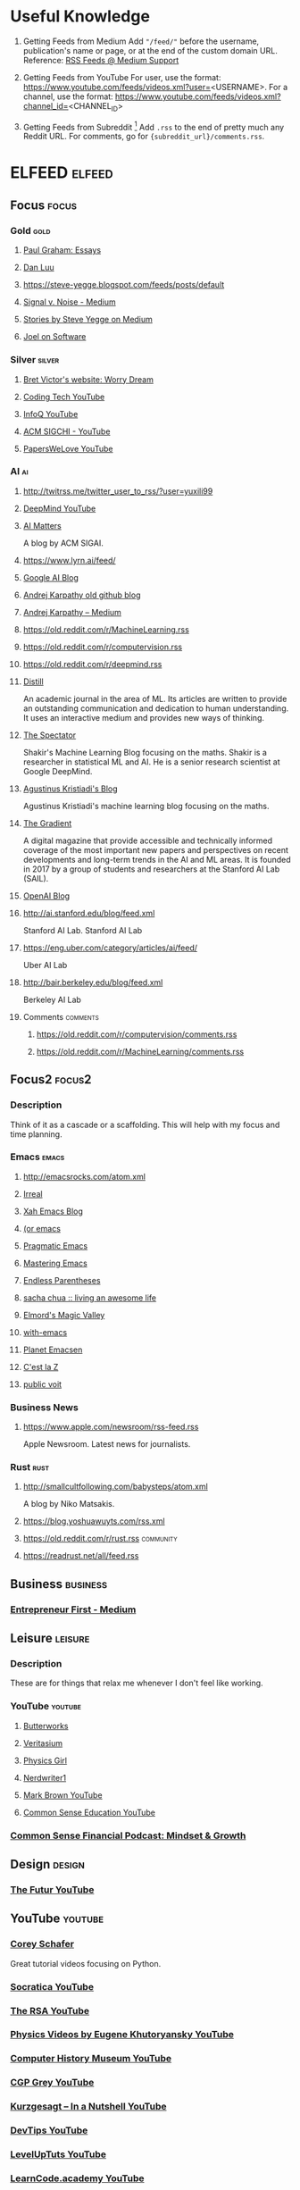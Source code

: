 * Useful Knowledge

1. Getting Feeds from Medium
   Add ="/feed/"= before the username, publication's name or page, or at the end of the custom domain URL.
   Reference: [[https://help.medium.com/hc/en-us/articles/214874118-RSS-feeds][RSS Feeds @ Medium Support]]

2. Getting Feeds from YouTube
   For user, use the format: https://www.youtube.com/feeds/videos.xml?user=<USERNAME>.
   For a channel, use the format: https://www.youtube.com/feeds/videos.xml?channel_id=<CHANNEL_ID>
   
3. Getting Feeds from Subreddit [fn:1]
   Add =.rss= to the end of pretty much any Reddit URL.
   For comments, go for ={subreddit_url}/comments.rss=.

* ELFEED                                                             :elfeed:

** Focus                                                             :focus:

*** Gold                                                             :gold:
**** [[http://www.aaronsw.com/2002/feeds/pgessays.rss][Paul Graham: Essays]]
**** [[https://danluu.com/atom.xml][Dan Luu]]
**** [[https://steve-yegge.blogspot.com/feeds/posts/default]]
**** [[https://m.signalvnoise.com/feed/][Signal v. Noise - Medium]]
**** [[https://medium.com/feed/@steve.yegge][Stories by Steve Yegge on Medium]]
**** [[https://www.joelonsoftware.com/feed/][Joel on Software]]

*** Silver                                                         :silver:
**** [[http://worrydream.com/feed.xml][Bret Victor's website: Worry Dream]]
**** [[https://www.youtube.com/feeds/videos.xml?channel_id=UCtxCXg-UvSnTKPOzLH4wJaQ][Coding Tech YouTube]]
**** [[https://www.youtube.com/feeds/videos.xml?user=MarakanaTechTV][InfoQ YouTube]]
**** [[https://www.youtube.com/feeds/videos.xml?user=acmsigchi][ACM SIGCHI - YouTube]]
**** [[https://www.youtube.com/feeds/videos.xml?user=PapersWeLove][PapersWeLove YouTube]]

*** AI                                                                 :ai:
**** http://twitrss.me/twitter_user_to_rss/?user=yuxili99
**** [[https://www.youtube.com/feeds/videos.xml?channel_id=UCP7jMXSY2xbc3KCAE0MHQ-A][DeepMind YouTube]]
**** [[http://sigai.acm.org/aimatters/blog/feed/][AI Matters]]
A blog by ACM SIGAI.
**** https://www.lyrn.ai/feed/
**** [[http://feeds.feedburner.com/blogspot/gJZg][Google AI Blog]]
**** [[http://karpathy.github.io/feed.xml][Andrej Karpathy old github blog]]
**** [[https://medium.com/feed/@karpathy][Andrej Karpathy – Medium]]
**** https://old.reddit.com/r/MachineLearning.rss
**** https://old.reddit.com/r/computervision.rss
**** https://old.reddit.com/r/deepmind.rss
**** [[https://distill.pub/rss.xml][Distill]]
An academic journal in the area of ML. Its articles are written to provide an outstanding communication and dedication to human understanding. It uses an interactive medium and provides new ways of thinking.
**** [[http://blog.shakirm.com/feed/][The Spectator]]
Shakir's Machine Learning Blog focusing on the maths. Shakir is a researcher in statistical ML and AI. He is a senior research scientist at Google DeepMind.
**** [[https://wiseodd.github.io/feed.xml][Agustinus Kristiadi's Blog]] 
Agustinus Kristiadi's machine learning blog focusing on the maths.
**** [[https://thegradient.pub/rss][The Gradient]]
A digital magazine that provide accessible and technically informed coverage of the most important new papers and perspectives on recent developments and long-term trends in the AI and ML areas. It is founded in 2017 by a group of students and researchers at the Stanford AI Lab (SAIL).
**** [[https://blog.openai.com/rss/][OpenAI Blog]]
**** http://ai.stanford.edu/blog/feed.xml
Stanford AI Lab.
Stanford AI Lab
**** https://eng.uber.com/category/articles/ai/feed/
Uber AI Lab
**** http://bair.berkeley.edu/blog/feed.xml
Berkeley AI Lab
**** Comments                                                   :comments:
***** https://old.reddit.com/r/computervision/comments.rss
***** https://old.reddit.com/r/MachineLearning/comments.rss

** Focus2                                                           :focus2:

*** Description
Think of it as a cascade or a scaffolding. This will help with my focus and time planning.

*** Emacs                                                           :emacs:
**** [[http://emacsrocks.com/atom.xml]]
**** [[http://irreal.org/blog/?feed=rss2][Irreal]]
**** [[http://feeds.feedburner.com/XahsEmacsBlog][Xah Emacs Blog]]
**** [[http://oremacs.com/atom.xml][(or emacs]]
**** [[http://pragmaticemacs.com/feed/][Pragmatic Emacs]]
**** [[http://www.masteringemacs.org/feed/][Mastering Emacs]]
**** [[http://endlessparentheses.com/atom.xml][Endless Parentheses]]
**** [[http://feeds.feedburner.com/sachac][sacha chua :: living an awesome life]]
**** [[https://elmord.org/blog/?rss=entries][Elmord's Magic Valley]]
**** [[https://www.with-emacs.com/rss.xml][with-emacs]]
**** [[http://planet.emacslife.com/atom.xml][Planet Emacsen]]
**** [[http://feeds.feedburner.com/CestLaZ][C'est la Z]]
**** [[https://karl-voit.at/feeds/lazyblorg-all.atom_1.0.links-only.xml][public voit]]

*** Business News
**** https://www.apple.com/newsroom/rss-feed.rss
Apple Newsroom. Latest news for journalists.

*** Rust                                                             :rust:
**** http://smallcultfollowing.com/babysteps/atom.xml
A blog by Niko Matsakis.

**** https://blog.yoshuawuyts.com/rss.xml
**** https://old.reddit.com/r/rust.rss                         :community:
**** https://readrust.net/all/feed.rss
** Business                                                       :business:
*** [[https://medium.com/feed/entrepreneur-first][Entrepreneur First - Medium]]

** Leisure                                                         :leisure:

*** Description

These are for things that relax me whenever I don't feel like working.

*** YouTube                                                       :youtube:
**** [[https://www.youtube.com/feeds/videos.xml?channel_id=UC3NXHH_IYnREEeIHc1Ron0Q][Butterworks]]
**** [[https://www.youtube.com/feeds/videos.xml?user=1veritasium][Veritasium]]
**** [[https://www.youtube.com/feeds/videos.xml?user=physicswoman][Physics Girl]]
**** [[https://www.youtube.com/feeds/videos.xml?user=Nerdwriter1][Nerdwriter1]]
**** [[https://www.youtube.com/feeds/videos.xml?user=McBacon1337][Mark Brown YouTube]]
**** [[https://www.youtube.com/feeds/videos.xml?user=CommonSenseEducators][Common Sense Education YouTube]]

*** [[http://feeds.soundcloud.com/users/soundcloud:users:253456214/sounds.rss][Common Sense Financial Podcast: Mindset & Growth]]

** Design                                                           :design:
*** [[https://www.youtube.com/feeds/videos.xml?channel_id=UC-b3c7kxa5vU-bnmaROgvog][The Futur YouTube]]

** YouTube                                                                      :youtube:
*** [[https://www.youtube.com/feeds/videos.xml?user=schafer5][Corey Schafer]]
Great tutorial videos focusing on Python.
*** [[https://www.youtube.com/feeds/videos.xml?user=SocraticaStudios][Socratica YouTube]]
*** [[https://www.youtube.com/feeds/videos.xml?channel_id=UCvhsiQGy_zcNCiSbeXEjhLg][The RSA YouTube]]
*** [[https://www.youtube.com/feeds/videos.xml?user=EugeneKhutoryansky][Physics Videos by Eugene Khutoryansky YouTube]]
*** [[https://www.youtube.com/feeds/videos.xml?user=ComputerHistory][Computer History Museum YouTube]]
*** [[https://www.youtube.com/feeds/videos.xml?user=CGPGrey][CGP Grey YouTube]]
*** [[https://www.youtube.com/feeds/videos.xml?user=Kurzgesagt][Kurzgesagt – In a Nutshell YouTube]]
*** [[https://www.youtube.com/feeds/videos.xml?user=DevTipsForDesigners][DevTips YouTube]]
*** [[https://www.youtube.com/feeds/videos.xml?user=LevelUpTuts][LevelUpTuts YouTube]]
*** [[https://www.youtube.com/feeds/videos.xml?user=learncodeacademy][LearnCode.academy YouTube]]
*** [[https://www.youtube.com/feeds/videos.xml?user=derekbanas][Derek Banas YouTube]]
*** [[https://www.youtube.com/feeds/videos.xml?user=TechGuyWeb][Traversy Media YouTube]]
*** [[https://www.youtube.com/feeds/videos.xml?user=jsconfeu][JSConf YouTube]]
*** [[https://www.youtube.com/feeds/videos.xml?channel_id=UCbfYPyITQ-7l4upoX8nvctg][Two Minute Papers Youtube]]
*** [[https://www.youtube.com/feeds/videos.xml?channel_id=UCf-COwmdNelXvbj-KaMCuLw][Carnegie Mellon University Youtube]]
*** [[https://www.youtube.com/feeds/videos.xml?user=bigthink][Big Think Youtube]]
*** [[https://www.youtube.com/feeds/videos.xml?user=ThoughtbotVideo][thoughtbot Youtube]]
*** [[https://www.youtube.com/feeds/videos.xml?channel_id=UCtXKDgv1AVoG88PLl8nGXmw][GoogleTechTalks YouTube]]
*** [[https://www.youtube.com/feeds/videos.xml?user=AtGoogleTalks][Talks at Google YouTube]]
*** [[https://www.youtube.com/feeds/videos.xml?user=schooloflifechannel][The School of Life YouTube]]
*** [[https://www.youtube.com/feeds/videos.xml?channel_id=UCs8SA3E0FAGsI6fdHZe88oQ][Renegade Inc. YouTube]]
*** [[https://www.youtube.com/feeds/videos.xml?channel_id=UCcefcZRL2oaA_uBNeo5UOWg][Y Combinator]]
*** [[https://www.youtube.com/feeds/videos.xml?user=thesceneYT][The Scene YouTube]]
*** [[https://www.youtube.com/feeds/videos.xml?channel_id=UCs4aHmggTfFrpkPcWSaBN9g][PBS Infinite Series YouTube]]
*** [[https://www.youtube.com/feeds/videos.xml?channel_id=UCYO_jab_esuFRV4b17AJtAw][3Blue1Brown YouTube]]
*** [[https://www.youtube.com/feeds/videos.xml?channel_id=UCtr0LRbvZSt48qA4Wmy1pdw][IAFOR Media YouTube]]
*** [[https://www.youtube.com/feeds/videos.xml?user=yohohoasakura][Tihomir RAdeff YouTube]]
*** [[https://www.youtube.com/feeds/videos.xml?channel_id=UC3BGlwmI-Vk6PWyMt15dKGw][O'Reilly YouTube]]
*** [[https://www.youtube.com/feeds/videos.xml?channel_id=UClKO7be7O9cUGL94PHnAeOA][Google Design YouTube]]
*** [[https://www.youtube.com/feeds/videos.xml?user=GoogleDevelopers][Google Developers YouTube]]
*** [[https://www.youtube.com/feeds/videos.xml?user=androiddevelopers][Android Developers YouTube]]
*** [[https://www.youtube.com/feeds/videos.xml?user=Confreaks][Confreaks YouTube]]
*** [[https://www.youtube.com/feeds/videos.xml?user=GotoConferences][GOTO Conferences YouTube]]
*** [[https://www.youtube.com/feeds/videos.xml?channel_id=UC9OeZkIwhzfv-_Cb7fCikLQ][DeepLearning.TV YouTube]]
*** [[https://www.youtube.com/feeds/videos.xml?user=AmazonWebServices][Amazon Web Services YouTube]]
** Brain Picking                                                     :brain:
*** https://designluck.com/feed/
*** [[https://www.fs.blog/feed/][Farnam Street]]
Mastering the best of what others have figured out.
*** [[http://feeds.feedburner.com/brainpickings/rss][Brain Pickin]]
** [[https://opensource.com/feed][Opensource.com]]
** [[http://joshldavis.com/atom.xml][Josh Davis' Personal Site]]
** [[https://robertheaton.com/feed.xml][Robert Heaton]]
** [[http://www.jnd.org/index.xml][Jnd.org]]
** [[https://joy.pm/index.xml][The joy of programming]]
** [[http://www.ijdesign.org/index.php/IJDesign/feed/rss2][International Journal of Design]]
** [[http://www.informationdesign.org/feed/][InfoDesign]]

Information design helps people & organisations to achieve understanding through the creation of relevant, clear and memorable information.

** [[https://medium.com/feed/@tristanharris][Stories by Tristan Harris on Medium]]
** [[https://medium.com/feed/@getsiempo][Siempo – Medium]]
** [[http://eng.uber.com/feed/][Uber Engineering Blog]]
** [[http://feeds.99percentinvisible.org/99percentinvisible][99% Invisible]]
** [[http://feeds.codenewbie.org/cnpodcast.xml][CodeNewbie]]
** [[https://rss.simplecast.com/podcasts/1262/rss][What It Takes]]
** [[http://www.htmlgoodies.com/rss.xml][HTMLGoodies.com: Your source for HTML, CSS, JavaScript and Web Devel...]]
** [[http://www.vertabelo.com/_rss/blog.xml][Vertabelo Blog | Data Modeling & Web Development]]
** https://wanqu.co/feed
** [[http://feeds.feedburner.com/distancepodcast][The Distance]]
** [[http://www.righto.com/feeds/posts/default][Ken Shirriff's blog]]
** [[https://alistapart.com/main/feed][A List Apart: The Full Feed]]
** [[http://cacm.acm.org/blogs/blog-cacm.rss][Communications of the ACM: blog@CACM]]
** [[https://queue.acm.org/rss/feeds/queuecontent.xml][ACM Queue - All Queue Content]]
** [[https://stories.buffer.com/feed][Buffer Stories - Medium]]
** [[http://blog.cleancoder.com/atom.xml][The Clean Code Blog]]
** [[http://feeds.feedburner.com/AlessioBresciani][Alessio Bresciani]]
** [[http://altdevblog.com/feed/][AltDevBlogADay]]
** [[https://www.johndcook.com/blog/feed/][John D. Cook]]
** [[http://blog.acolyer.org/feed/][the morning paper]]
** [[https://medium.com/feed/thoughts-on-media][Thoughts on Media - Medium]]
** [[http://inspiring.online/feed.xml][Inspiring Online]]
** [[https://aeon.co/feed][Aeon]]
** [[https://www.miskatonic.org/feed/all.xml][Miskatonic University Press]]
** [[http://blog.nullspace.io/feed.xml][computer "scientist"]]
** [[https://fgiesen.wordpress.com/feed/][The ryg blog]]
** [[http://feeds.feedburner.com/leaverou][Lea Verou]]
** [[https://feeds.feedburner.com/24ways][24 ways]]
** [[https://medium.com/feed/googleplaydev][Google Play Apps & Games - Medium]]
** [[https://medium.com/feed/time-dorks][Time Dorks - Medium]]
** [[https://blog.codepen.io/feed/][CodePen Blog]]
** [[https://zwischenzugs.com/feed/][zwischenzugs]]
** [[https://www.scottaaronson.com/blog/?feed=rss2][Shtetl-Optimized]]
** [[http://lambda-the-ultimate.org/rss.xml][Lambda the Ultimate - Programming Languages Weblog]]
Programming languages news, articles and discussion.
** [[http://blog.computationalcomplexity.org/rss.xml][Computational Complexity]]
** [[https://arachnoid.com/feed.xml][arachnoid.com]]
** [[https://blog.aaronbieber.com/feed.xml][The Chronicle of a ColdFusion Expatriate]]
** [[http://feeds.feedburner.com/wynn][Wynn Netherland]]
** [[https://medium.com/feed/@bartobri][Stories by Brian Barto on Medium]]
** [[https://www.youtube.com/feeds/videos.xml?user=HistoryInFive][History in Five YouTube]]
** [[https://www.yejianye.com/feed.xml][叶剑烨的个人注释]]
   Has some interesting insights of being a master programmer.
** [[http://smuglispweeny.blogspot.com/feeds/posts/default?alt=rss][smuglispweeny]]
   A Lisper.
** [[https://vermillionazure.com/feed/][Vermillion Azure]]
A schemer.
** Maybe Interesting                                                           :to_observe:
*** [[http://prog21.dadgum.com/atom.xml][Programming in the 21st Century]]
*** [[https://pudding.cool/feed/index.xml][The Pudding]]
A weekly journal of visual essays.
*** [[https://www.hillelwayne.com/post/index.xml][Blog on Hillel Wayne]]
Hillel's blog, who is interested in formal method, software correctness, and empirical software engineering.
*** [[https://maryrosecook.com/blog/feed.xml][Mary Rose Cook]]
*** [[http://feeds.feedburner.com/StudyHacks][Blog – Cal Newport]]
Study Hacks. Decoding Patterns of Success.
*** [[https://www.youtube.com/feeds/videos.xml?channel_id=UCKQimTLVYllt9tSK79o5JEQ][Derick Bailey]]
A YouTube channel about his thoughts on code.
*** [[http://www.codeguru.com/rss.xml][CodeGuru - Microsoft developers related ideas, articles, tips, trick...]]
*** [[http://www.devx.com/outgoing/devxfeed.xml][Devx: Latest Published Articles]]
*** [[http://www.developer.com/developer/dev-25.xml][Developer.com ROOT]]
*** [[http://feeds.serialpodcast.org/serialpodcast][Serial Podcast]]
*** [[http://feeds.feedburner.com/WizardCreekConsulting?format=xml]]
*** [[http://feeds.feedburner.com/RSS-Tutorial?format=xml]]
*** [[https://feeds.pacific-content.com/commandlineheroes][Command Line Heroes]]
*** [[https://martinfowler.com/feed.atom][Martin Fowler]]
*** [[http://cognitivemedium.com/feed.xml]]
*** http://feeds.wbur.org/modernlove/podcast
    Stories of love, loss and redemption.
*** [[http://matt.might.net/articles/feed.rss][Matt Might's blog]]
*** [[https://technomancy.us/atom.xml][Technomancy]]
Pro who makes Firefox and EXWM working together.
*** [[https://www.cutter.com/taxonomy/term/201/rss][Cutter Business Technology Journal]]
Agile ASD (Adaptive Software Development) framework.
*** http://bactra.org/notebooks/index.rss
*** https://www.thoughtworks.com/rss/insights.xml

* Newsletter
1. 码农周刊
2. Increment Magazine
3. Y Combinator
4. ArXiv.org
5. DailyCQuote
6. amtb@amtb.tw
7. Hacker Newsletter
8. Hacker News Digest
9. re:Work
10. Legacy Code Rocks!
11. Time Well Spent
12. Interaction Design.org
13. Bradfield Beeps
14. Discover Dev
18. IDEO Blog
19. Fermat's Library
20. Firefox
21. Kinia from Land-Book
22. Jodi Ettenberg from Links I Loved/Legalnomads
23. MyMagic
24. Uber Malaysia
25. Asian Data Science

** Unsubscribe
1. Stack Overflow: CS, Mathematics, AI, Super User, (Unable to unsubscribe)
2. ReadThisThing
3. Prototypr.io
4. 开发者头条
   Avoid daily newsletter.
5. PurelyFunctional.tv
   Temporarily unsubscribe. Useful but I seldom read.
6. Go Make Things
   Not relevant to me. Web development stuff + Too much marketing. Superficial treatment on topics.
7. Biasiswa.info
8. Scholarships for Development
9. Online Scholarships
10. Lazada
    Marketing emails. Perfer to visit the website on my own.
11. Chegg
    Marketing emails.
12. Startup Digest
13. Quartz Index
14. Quartzy
15. Amazon Web Services
16. Klook
17. Coursera
    Marketing emails. Perfer to visit the website on my own.
18. IEEE Education
19. Sophie from Clear View Intelligence
20. Codecademy
21. FutureLearn
    Marketing emails. Perfer to visit the website on my own.
22. Fiverr
    Not useful marketing emails
23. The Good Men Project
    Low quality articles.
24. Indie Hackers
25. Founder Weekly
26. Be My Eyes
27. Panda
28. Remotive.io
29. Pocket
30. Deep Learning Weekly
31. Devops Weekly
32. Inside AI
33. LAUNCH Ticker
34. Jason Calacanis from Launch.co (This Week In Startups)
35. Charles Chu -- The Polymath Project/The Open Circle
36. Battery Ventures
37. Artificial Intelligence Weekly
38. Trevor Carss
39. Software Lead Weekly
40. Marketing Technology
41. Collaborative Fund
42. Changelog Weekly
43. Cambridge Dictionary Blog
44. Class Central
45. O'Reilly
46. Nautilus
47. Trollish Delver Games
48. Bill Sourour from DevMastery
49. Mark Hurst, Creative Good
50. James Clear
51. TE Connectivity
52. The Wild Week in AI
53. Big Think
54. Objc.io
55. Bill Sourour from DevMastery
56. coding for interviews
57. finimize
58. Google Cloud Platform
59. The Information
60. Level Up Newsletter
61. A Developer's Newsletter
62. Data Science Digest

* On Hold

** https://old.reddit.com/r/guile/
** https://old.reddit.com/r/scheme/
** https://old.reddit.com/r/ProgrammingLanguages/
** https://old.reddit.com/r/plt/
** https://old.reddit.com/r/formalmethods/
** https://old.reddit.com/r/tlaplus/
** https://old.reddit.com/r/compsci/
** https://old.reddit.com/r/Coq/
** https://old.reddit.com/r/linux/

* Archived Feeds
** Discarded

** [[https://www.youtube.com/feeds/videos.xml?user=caltech][Caltech University YouTube]]
** [[https://www.youtube.com/feeds/videos.xml?user=oxford][University of Oxford YouTube]]
** [[https://www.youtube.com/feeds/videos.xml?user=CambridgeUniversity][Cambridge University YouTube]]
** [[https://www.youtube.com/feeds/videos.xml?user=CornellUniversity][Cornell University YouTube]]
** [[https://www.youtube.com/feeds/videos.xml?user=Harvard][Harvard University YouTube]]
** [[https://www.youtube.com/feeds/videos.xml?user=StanfordUniversity][Stanford University YouTube]]
** [[http://planet.emacsen.org/atom.xml][Planet Emacsen]] (broken?)
** [[https://www.jianshu.com/u/7618ab4a30e4][王树义 - 简书]]
Not a well-formed XML. It is simply a URL?
** [[https://solus-project.com/blog/index.xml][Blogs on Solus]]
Not interested in it anymore.
** http://www.webreference.com/rss.xml
Website not working anymore?

** [[http://feeds.feedburner.com/theminimalists/Hztx][The Minimalists]]
** Podcasts                                                                     :podcasts:
*** [[https://feeds.mozilla-podcasts.org/irl][IRL: Online Life Is Real Life]]
*** [[http://ubuntupodcast.org/feed/][Ubuntu Podcast]]
*** [[http://feeds.feedburner.com/TheLinuxLinkTechShowMp3Feed][The Linux Link Tech Show MP3 Feed]]
*** [[https://smlr.us/?feed=podcast][Sunday Morning Linux Review - MP3 Feed]]
*** [[https://latenightlinux.com/feed/mp3][Late Night Linux]]
*** [[http://goinglinux.com/mp3podcast.xml][Going Linux]]
*** [[http://www.linuxvoice.com/podcast_mp3.rss][Linux Voice Podcast]]
*** [[http://feeds.feedburner.com/linuxunvid][LINUX Unplugged Video]]
*** [[http://linuxactionnews.com/rss][Linux Action News]]
*** [[http://cppcast.libsyn.com/rss][CppCast]]
*** [[https://rss.simplecast.com/podcasts/363/rss][Developer Tea]]
*** [[http://entreprogrammers.libsyn.com/rss][Entreprogrammers Podcast]]
*** [[https://changelog.com/founderstalk/feed][Founders Talk]]
*** [[http://feeds.harvardbusiness.org/harvardbusiness/ideacast][HBR IdeaCast]]
*** [[http://learningmachines101.libsyn.com/rss][Learning Machines 101]]
*** [[https://rss.art19.com/masters-of-scale][Masters of Scale with Reid Hoffman]]
*** [[https://www.npr.org/rss/podcast.php?id=510289][Planet Money]]
*** [[https://www.podcastinit.com/feed/mp3/][Podcast.__init__('Python')]]
*** [[https://changelog.com/rfc/feed][Request For Commits]]
*** [[http://feeds.soundcloud.com/users/soundcloud:users:193080377/sounds.rss][Seeking Wisdom]]
*** [[http://ecorner.stanford.edu/StanfordInnovationLab.xml][Stanford Innovation Lab with Tina Seelig]]
*** [[http://www.howstuffworks.com/podcasts/techstuff.rss][TechStuff]]
*** [[https://www.npr.org/rss/podcast.php?id=510298][TED Radio Hour]]
*** [[http://feeds.soundcloud.com/users/soundcloud:users:264034133/sounds.rss][The AI Podcast]]
*** [[https://podcasts.files.bbci.co.uk/p02pc9zz.rss][The BBC Academy Podcast]]
*** [[https://changelog.com/podcast/feed][The Changelog]]
*** [[http://unthinkablefm.libsyn.com/rss][Unthinkable]]
*** [[http://softwareengineeringdaily.com/feed/][Software Engineering Daily]]
*** [[http://feeds.feedburner.com/se-radio][Software Engineering Radio - The Podcast for Professional Software Developers]]
** Science                                                                      :science:
*** [[https://api.quantamagazine.org/feed/][Quanta Magazine]]
** Design                                                           :design:
*** [[https://medium.com/feed/dropbox-design][Dropbox Design - Medium]]
*** [[https://medium.com/feed/stanford-d-school][Stanford d.school - Medium]]
*** [[https://medium.com/feed/microsoft-design][Microsoft Design - Medium]]
** [[http://jianshu.milkythinking.com/feeds/trending/monthly][简书 • 30日热门]]
** [[https://www.nngroup.com/feed/rss/][NN/g latest articles and announcements]]
** [[http://www.ximalaya.com/album/100.xml][良药：碎片时间听知识，读点干货也有趣。]]
** [[https://medium.com/feed/topic/popular][Handpicked stories about Popular on Medium]]

** Collection Purposes?
  There is a curated list if engineering blogs: [[https://github.com/kilimchoi/engineering-blogs][GitHub - kilimchoi/engineering-blogs: A curated list of engineering blogs]].

*** [[https://www.youtube.com/feeds/videos.xml?user=approachinscience][CCTV走近科学官方频道 Youtube]]
*** [[http://www.datasciencecentral.com/profiles/blog/feed?xn_auth=no][Everyone's Blog Posts - Data Science Central]]
*** http://stackoverflow.com/feeds/tag/emacs
*** https://www.youtube.com/feeds/videos.xml?user=zhongguohaogequ
*** https://www.youtube.com/feeds/videos.xml?user=documentarycntv
*** https://www.youtube.com/feeds/videos.xml?user=kejiaotv
*** http://www.filmsforaction.org/Feeds/Data.ashx?rc=10&tid=2
*** [[http://www.reddit.com/r/emacs/.rss][M-x emacs-reddit]]
*** [[http://emacs.stackexchange.com/feeds][Recent Questions - Emacs Stack Exchange]]

*** https://developers.500px.com/feed
*** https://8thlight.com/blog/feed/atom.xml
*** https://99designs.com/tech-blog/feed.xml
*** https://airbrake.io/blog/feed
*** https://www.airpair.com/rss
*** https://advancedweb.hu/atom.xml
*** https://adzerk.com/tech/feed.xml
*** https://medium.com/feed/airbnb-engineering
*** https://airtame.engineering/feed
*** https://blog.algolia.com/feed/
*** http://allegro.tech/feed.xml
*** http://engineering-blog.alphasights.com/rss
*** https://techblog.appnexus.com/feed
*** http://feeds.feedburner.com/arkency.xml
*** http://artsy.github.io/feed
*** https://blog.asana.com/feed/
*** https://developer.atlassian.com/blog/feed.xml
*** https://spin.atomicobject.com/feed/
*** https://auth0.com/blog/rss.xml
*** http://cloudengineering.autodesk.com/blog/atom.xml
*** http://blog.avenuecode.com/rss.xml
*** https://aws.amazon.com/blogs/aws/feed/
*** https://www.azavea.com/feed/
*** https://blog.babbel.com/en/feed/
*** https://backtrace.io/feed/
*** https://techblog.badoo.com/feed.xml
*** http://research.baidu.com/feed/
*** https://bandcamptech.wordpress.com/feed/
*** https://lab.getbase.com/feed/
*** https://blog.developer.bazaarvoice.com/feed/
*** http://benchling.engineering/rss/
*** https://www.benefitfocus.com/rss.xml
*** http://www.bigeng.io/rss/
*** https://binary-studio.com/blog/rss
*** http://word.bitly.com/rss
*** http://engineering.bittorrent.com/feed/
*** http://blablatech.com/atom.xml
*** http://rockthecode.io/feed/
*** http://engineering.blogfoster.com/rss/
*** http://engineering.bloomreach.com/feed/
*** https://blog.booking.com/atom.xml
*** https://www.box.com/blog/feed
*** http://www.boxever.com/feed/
*** http://engineering.brandwatch.com/rss/
*** https://engineering.canva.com/feed.xml
*** https://capgemini.github.io/feed.xml
*** https://www.ctl.io/developers/blog/rss
*** http://engineering.cerner.com/atom.xml
*** https://blog.chaps.io/feed.xml
*** http://engineering.chartbeat.com/feed/
*** https://blog.chef.io/feed/
*** https://engineering.clever.com/rss
*** https://clevertap.com/blog/category/engineering/feed/
*** https://blog.cloudera.com/feed/
*** https://blog.cloudflare.com/rss/
*** https://clusterhq.com/feed.xml
*** https://www.cockroachlabs.com/blog/index.xml
*** http://feeds.feedburner.com/CodeBetter
*** https://www.codelitt.com/blog/rss
*** http://crypt.codemancers.com/feed.xml
*** https://www.codementor.io/tutorial/feed
*** http://www.codenameone.com/feed.xml
*** http://blog.codeship.com/feed/
*** https://collectiveidea.com/blog/feed/
*** https://techblog.commercetools.com/feed
*** https://engineering.condenast.io/rss
*** https://www.confluent.io/feed/
*** https://convox.com/blog/rss.xml
*** http://devblog.coolblue.nl/feed/
*** http://engineering.criteolabs.com/feeds/posts/default
*** https://crowdfire.engineering/feed
*** http://engineering.curalate.com/feed.xml
*** http://engineering.dailymotion.com/rss/
*** https://data-artisans.com/feed
*** https://databricks.com/feed
*** http://eng.datafox.com/feed.xml
*** https://deezer.io/feed
*** https://deferpanic.com/blog/index.xml/
*** https://deis.com/feed.xml
*** http://deliveroo.engineering/feed.xml
*** https://www.digitalocean.com/community/tutorials/feed
*** https://blog.discordapp.com/feed
*** https://blog.docker.com/feed/
*** https://drivy.engineering/feed.xml
*** https://blogs.dropbox.com/tech/feed/
*** http://www.ebaytechblog.com/feed/
*** https://medium.com/feed/unexpected-token
*** http://www.eharmony.com/engineering/feed/
*** https://www.elastic.co/blog/feed
*** https://blog.engineyard.com/feed.xml
*** https://webuild.envato.com/atom.xml
*** https://www.erlang-solutions.com/news.rss
*** https://codeascraft.com/feed/
*** https://www.eventbrite.com/engineering/feed/
*** https://blog.evernote.com/feed/
*** https://evilmartians.com/chronicles.atom
*** https://techblog.expedia.com/feed/
*** https://code.facebook.com/posts/rss
*** https://research.fb.com/feed/
*** http://blog.faraday.io/rss/
*** http://making.fiftythree.com/feed.xml
*** http://tech.findmypast.com/feed.xml
*** http://tech.finn.no/atom.xml
*** https://dev.firmafon.dk/blog/feed.xml
*** http://code.flickr.net/feed/
*** http://engineering.flipboard.com/feed.xml
*** http://tech-blog.flipkart.net/feed/
*** https://engineering.foursquare.com/feed
*** https://engineering.fundingcircle.com/blog/feed.xml
*** https://www.future-processing.pl/technical-blog/rss
*** https://galois.com/feed/
*** http://tech.gc.com/atom.xml
*** http://tech.gilt.com/atom.xml
*** https://githubengineering.com/atom.xml
*** https://github.com/blog.atom
*** https://engineering.gnip.com/feed/
*** https://gocardless.com/blog/atom.xml
*** https://team.goodeggs.com/feed
*** https://security.googleblog.com/feeds/posts/default
*** https://research.googleblog.com/feeds/posts/default
*** https://engineering.gosquared.com/feed
*** http://engineering.grab.com/feed.xml
*** https://grafana.com/blog/blog/index.xml
*** https://tech.grammarly.com/feed.xml
*** http://lambda.grofers.com/rss/
*** http://blog.joingrouper.com/rss
*** https://engineering.groupon.com/feed/
*** https://www.theguardian.com/info/developer-blog/rss
*** http://engineering.gusto.com/rss/
*** http://engineering.hackerearth.com/rss
*** http://haptik.ai/tech/feed/
*** http://engineering.harrys.com/feed.xml
*** https://hashrocket.com/blog.rss
*** https://engineering.haus.com/feed
*** https://heap.engineering/feed/
*** https://blog.heroku.com/engineering/feed
*** http://code.hireart.com/feed.xml
*** https://tech.homeaway.com/feed.xml
*** http://blog.honeybadger.io/feed.xml
*** http://code.hootsuite.com/rss
*** https://www.hostinger.com/blog/feed/
*** http://engineering.hoteltonight.com/feed.xml
*** https://medium.com/feed/engineering-housing
*** http://product.hubspot.com/blog/rss.xml
*** https://developer.ibm.com/dwblog/feed/
*** http://engineering.ifttt.com/feed.xml
*** https://engineering.imvu.com/feed/
*** https://blog.imaginea.com/feed/
*** http://blog.imgur.com/feed/
*** http://inaka.net/feed.dev.xml
*** http://engineering.indeedblog.com/feed/
*** https://tech.instacart.com/feed
*** https://engineering.instagram.com/feed
*** https://software.intel.com/en-us/blogs/feed
*** http://engineering.intenthq.com/feed.xml
*** http://intentmedia.com/feed/
*** https://engineering.intercom.io/feed.xml
*** http://engineering.invisionapp.com/index.xml
*** https://blogs.janestreet.com/feed.xml
*** https://medium.com/feed/jobteaser-dev-team
*** https://jollygoodcode.github.io/atom.xml
*** https://tech.jet.com/feed/
*** http://engineering.khanacademy.org/rss.xml
*** https://kickstarter.engineering/feed
*** https://techblog.king.com/feed/
*** https://kinvolk.io/blog/index.xml
*** https://devblog.kogan.com/blog?format=RSS
*** http://engineering.laterooms.com/rss/
*** https://tech.lendinghome.com/feed
*** https://engineering.linecorp.com/en/blog/rss2
*** https://engineering.linode.com/feed.xml
*** https://developers.livechatinc.com/blog/rss
*** https://liveramp.com/engineering/feed/
*** https://techblog.livingsocial.com/atom.xml
*** http://eng.localytics.com/rss/
*** https://eng.lyft.com/feed
*** http://www.machinalis.com/blog/feeds/rss/
*** http://www.madetech.com/feed
*** http://blog.mallow-tech.com/feed/
*** https://devs.mailchimp.com/blog/feed/
*** https://blog.mailchimp.com/feed/
*** http://blog.mandrill.com/feeds/all.atom.xml
*** http://engineering.medallia.com/blog/feed/
*** https://medium.engineering/feed
*** http://blog.memsql.com/feed/
*** https://blogs.msdn.microsoft.com/pythonengineering/feed/
*** https://mixmax.com/rss/
*** https://code.mixpanel.com/feed/
*** http://engineering.moneybird.com/atom.xml
*** https://engineering.mongodb.com/post?format=RSS
*** http://engineering.monsanto.com/feed.xml
*** https://blog.moove-it.com/rss
*** http://planet.mozilla.org/ateam/atom.xml
*** https://hacks.mozilla.org/feed/
*** http://planet.mozilla.org/releng/atom.xml
*** https://medium.com/feed/myntra-engineering
*** http://sartorialscience.myntrablogs.com/atom.xml
*** https://medium.com/feed/netflix-techblog
*** https://open.nytimes.com/feed
*** https://engblog.nextdoor.com/feed
*** http://nordicapis.com/feed/
*** https://www.novoda.com/blog/rss/
*** http://blog.apps.npr.org/atom.xml
*** https://blog.octo.com/en/feed/
*** https://developer.okta.com/feed.xml
*** https://umbrella.cisco.com/blog/feed/
*** http://tech.opentable.com/feed/
*** http://tech.opentable.co.uk/atom.xml
*** https://code.oursky.com/feed/
*** http://tech.oyster.com/atom.xml
*** http://engineering.opensooq.com/feed/
*** http://engineering.panoramaed.com/feed/
*** http://blog.parse.com/feed/
*** https://www.paypal-engineering.com/feed/
*** https://www.periscopedata.com/blog/rss.xml
*** https://tech.pic-collage.com/feed
*** https://medium.com/feed/@Pinterest_Engineering
*** http://feeds.feedburner.com/PivotalEngineeringJournal
*** http://engblog.polyvore.com/feeds/posts/default
*** https://postmarkapp.com/blog/feed.atom
*** https://medium.com/feed/postmates-blog/tagged/engineering
*** https://engineering.prezi.com/feed
*** https://www.pubnub.com/blog/feed/
*** http://blog.8thcolor.com/feed.xml
*** https://www.raizlabs.com/dev/feed/
*** http://blog.rapidapi.com/feed/
*** http://rea.tech/feed/
*** https://feeds.feedburner.com/realmio
*** http://artplustech.com/feed/
*** http://redino.net/blog/feed/
*** https://developers.redhat.com/blog/feed/
*** http://engineering.remind.com/feed.xml
*** https://medium.com/feed/retailmenot-engineering
*** http://eng.rightscale.com/feed.xml
*** https://engineering.riotgames.com/rss.xml
*** http://blog.risingstack.com/rss/
*** https://www.rosehosting.com/blog/feed/
*** https://developer.salesforce.com/blogs/engineering/feed
*** http://www.schibsted.pl/blog/feed/
*** https://tech.scrunch.com/blog/feeds/rss/
*** http://tech.secretescapes.com/feed/
*** https://segment.com/blog/atom.xml
*** https://engineering.semantics3.com/feed
*** https://semaphoreci.com/community/tutorials.atom
*** http://semaphoreci.com/blog/engineering.xml
*** http://blog.sensible.io/rss
*** https://engineroom.settled.co.uk/feed
*** http://engineering.shapesecurity.com/rss
*** https://www.sharethis.com/feed/
*** http://engineering.shopify.com/blogs/engineering.atom
*** https://tech.showmax.com/feed.xml
*** https://medium.com/feed/shyp-engineering
*** https://blog.siftscience.com/feed/
*** https://www.sitepoint.com/feed/
*** http://engineering.skybettingandgaming.com/feed.xml
*** http://codevoyagers.com/feed/
*** https://slack.engineering/feed
*** https://engineering.linkedin.com/blog.rss
*** https://tech.small-improvements.com/feed/
*** https://up.smartrecruiters.com/feed
*** http://engineering.snapdeal.com/feed/
*** http://blog.socialcast.com/feed/
*** https://devblog.songkick.com/feed
*** https://developers.soundcloud.com/blog.rss
*** http://engineering.speedledger.com/feed/
*** https://labs.spotify.com/feed/
*** https://blog.sqreen.io/feed/
*** https://medium.com/feed/square-corner-blog
*** https://engineering.squarespace.com/blog?format=RSS
*** https://stackoverflow.blog/engineering/feed/
*** http://multithreaded.stitchfix.com/feed.xml
*** https://stormpath.com/feed
*** https://medium.com/feed/strava-engineering
*** https://blog.stridenyc.com/rss.xml
*** https://stripe.com/blog/feed.rss
*** https://engineering.surveymonkey.com/feed/
*** http://blog.takipi.com/feed/
*** https://target.github.io/feed.xml
*** https://engineroom.teamwork.com/rss
*** http://teespring.engineering/index.xml
*** https://feeds.feedburner.com/GiantRobotsSmashingIntoOtherGiantRobots
*** https://www.thoughtworks.com/rss/insights.xml
*** https://www.thumbtack.com/engineering/feed/
*** https://tech.ticketmaster.com/feed/
*** https://www.toptal.com/blog.rss
*** http://engineroom.trackmaven.com/feeds/rss.xml
*** http://tech.transferwise.com/rss/
*** https://tech.trello.com/feed.xml
*** http://engineering.tripadvisor.com/rss
*** https://www.drivenbycode.com/feed/
*** https://engineering.tumblr.com/rss
*** https://www.twilio.com/engineering/feed/
*** https://blog.twitter.com/engineering/feed
*** https://medium.com/feed/twitch-news/tagged/engineering
*** https://eng.uber.com/feed/
*** https://engineering.universe.com/feed
*** https://upday.github.io/feed.xml
*** https://engineering.vena.io/rss/
*** http://blog.venmo.com/hf2t3h4x98p5e13z82pl8j66ngcmry?format=RSS
*** https://blog.versioneye.com/feed/
*** http://blog.vevo.com/rss/
*** http://feeds.feedburner.com/Viget
*** http://engineering.vine.co/rss
*** http://engineering.vinted.com//atom.xml
*** http://blog.vngrs.com/rss.xml
*** https://buildingvts.com/feed
*** https://medium.com/feed/walmartlabs
*** http://www.theoculists.com/feed/
*** http://engineering.wattpad.com/rss
*** http://engineering.wayfair.com/feed/
*** http://eng.wealthfront.com/feed/
*** https://blog.wearewizards.io/all.atom.xml
*** https://engineering.webengage.com/feed/
*** http://tech.wimdu.com/rss
*** http://engineering.wingify.com/atom.xml
*** https://www.wix.engineering/feed.xml
*** https://medium.com/feed/@WoloxEngineering
*** http://development.wombatsecurity.com/feed.xml
*** http://wongatech.github.io/feed.xml
*** https://tech.xing.com/feed
*** https://yahooeng.tumblr.com/rss
*** https://medium.com/feed/yammer-engineering
*** https://engineeringblog.yelp.com/feed.xml
*** https://blog.yld.io/rss/
*** https://tech.zalando.com/blog/rss-all.xml
*** https://zeemee.engineering/feed
*** https://medium.com/feed/zendesk-engineering
*** https://developer.zendesk.com/blog.xml
*** https://engineering.zenefits.com/feed/
*** https://www.zillow.com/engineering/rss
*** https://engineering.zomato.com/feed
*** https://engineering.zulily.com/feed/
*** http://feeds.feedburner.com/zumba_engineering
*** http://tenderlovemaking.com/atom.xml
*** https://blogs.msdn.microsoft.com/abhinaba/feed/
*** http://masnun.com/feed
*** https://adambard.com/blog/feed.xml
*** http://dtrace.org/blogs/ahl/feed/
*** http://www.adamtuliper.com/feeds/posts/default
*** http://addyosmani.com/rss.xml
*** https://blog.acolyer.org/feed/
*** http://alanstorm.com/feed/feed.xml
*** http://arogozhnikov.github.io/feed.xml
*** https://infrequently.org/feed/
*** http://coderoncode.com/feed.xml
*** http://akaptur.com/atom.xml
*** http://aarvik.dk/rss/
*** https://www.andrewcbancroft.com/feed/
*** https://blog.bramp.net/index.xml
*** http://blog.andrewray.me/rss/
*** http://antirez.com/rss
*** http://feeds.feedburner.com/ariejan
*** https://ariya.io/index.xml
*** http://lucumr.pocoo.org/feed.atom
*** http://feeds.feedburner.com/2ality
*** http://bad-concurrency.blogspot.com/feeds/posts/default
*** http://www.wefearchange.org/feeds/all.atom.xml
*** http://www.bfilipek.com/feeds/posts/default
*** https://benmccormick.org/atom.xml
*** http://www.billthelizard.com/feeds/posts/default
*** https://www.bjornjohansen.no/feed
*** https://blog.blakeerickson.com/feed.xml
*** http://blog.blundellapps.co.uk/feed/
*** http://rhodesmill.org/brandon/feed
*** https://brendaneich.com/feed/
*** http://www.brendangregg.com/blog/rss.xml
*** https://medium.com/feed/@elbrujohalcon
*** http://dtrace.org/blogs/bmc/feed/
*** https://carlosbecker.com/feed.xml
*** https://www.chenhuijing.com/feed.xml
*** http://thelazylog.com/rss/
*** https://www.metachris.com/index.xml
*** http://nullprogram.com/feed/
*** http://blog.claymcleod.io/feeds/all.atom.xml
*** http://www.cimgf.com/feed/
*** https://codewithstyle.info/feed/
*** https://tympanus.net/codrops/rss
*** http://dailytechvideo.com/feed/
*** http://code.dblock.org/feed.xml
*** http://www.datchley.name/rss/
*** https://dave.cheney.net/feed
*** https://davidwalsh.name/feed/atom
*** https://feeds.feedburner.com/DeanHumesBlog
*** http://deborah-digges.github.io/atom.xml
*** https://hookrace.net/blog/feed/
*** https://yurichev.com/blog/rss.xml
*** http://www.dereuromark.de/feed/
*** https://www.discovermeteor.com/feed.xml
*** https://rainsoft.io/rss/
*** https://domenicoluciani.com/feed.xml
*** https://dotdev.co/feed/
*** http://www.gajotres.net/feed/
*** https://drewdevault.com/feed.xml
*** http://hyegar.com/atom.xml
*** https://elegantcode.com/feed/
*** http://eli.thegreenplace.net/feeds/all.atom.xml
*** https://medium.com/feed/javascript-scene
*** https://ericlippert.com/feed/
*** https://www.smallsurething.com/feed/
*** https://evanhahn.com/feed.xml
*** http://www.evanjones.ca/index.rss
*** http://www.evanmiller.org/news.xml
*** https://blog.evantahler.com/feed
*** http://fbrnc.net/blog.atom
*** https://blog.fedecarg.com/feed/
*** https://tomassetti.me/feed/
*** https://blog.filippo.io/rss/
*** https://murze.be/feed/
*** https://glebbahmutov.com/blog/atom.xml
*** https://www.darkcoding.net/feed/
*** http://ggajos.com/rss.xml
*** http://neopythonic.blogspot.com/feeds/posts/default
*** https://firstdoit.com/feed
*** http://feeds.feedburner.com/HighScalability
*** http://huonw.github.io/blog/atom.xml
*** https://blog.hypriot.com/index.xml
*** https://themodernlife.github.io/feed.xml
*** http://iansommerville.com/systems-software-and-technology/feed/
*** https://idontgetoutmuch.wordpress.com/feed/
*** http://stdout.in/en/cat/all.rss
*** http://ieftimov.com/feed.xml
*** https://www.igvita.com/feed/
*** https://ivanursul.com/feed.xml
*** https://jack.ofspades.com/rss/index.html
*** http://jakewharton.com/feed.xml
*** http://jakeyesbeck.com/atom.xml
*** http://prog21.dadgum.com/atom.xml
*** http://feedpress.me/jlongster
*** http://feeds.feedburner.com/buckblog
*** https://idiosyncratic-ruby.com/feed.xml
*** http://blog.jayfields.com/feeds/posts/default
*** http://feeds.feedburner.com/codinghorror
*** http://preshing.com/feed
*** https://jeremykun.com/feed/
*** https://jerrygamblin.com/feed/
*** https://blog.jessfraz.com/index.xml
*** http://www.blackbytes.info/rss
*** http://joearms.github.io/feed
*** https://feeds.feedburner.com/JohnResig
*** http://www.johnwittenauer.net/rss/
*** https://codeblog.jonskeet.uk/feed/
*** http://www.born2data.com/feed_atom.xml
*** https://snook.ca/jonathan/index.rdf
*** http://blog.reverberate.org/feed.xml
*** https://joshtronic.com/atom.xml
*** https://jtreminio.com/atom.xml
*** https://jvns.ca/atom.xml
*** https://www.justinweiss.com/atom.xml
*** https://feeds.feedburner.com/juristrumpflohner
*** https://useyourloaf.com/blog/rss.xml
*** https://kev.inburke.com/feed/
*** https://medium.com/feed/@kirill_shevch
*** https://aphyr.com/posts.atom
*** http://lg.io/feed.xml
*** http://lea.verou.me/feed/
*** http://blog.lerner.co.il/feed/
*** http://lifepluslinux.blogspot.com/feeds/posts/default
*** http://loige.co/rss/
*** http://manu.sporny.org/feed/
*** https://enoent.fr/atom.xml
*** https://ocramius.github.io/atom.xml
*** https://idea.popcount.org/rss.xml
*** https://martinfowler.com/feed.atom
*** https://matt.aimonetti.net/atom.xml
*** https://www.mattcutts.com/blog/feed/
*** http://mattwarren.org/atom.xml
*** http://michaelcrump.net/feed.xml
*** http://www.michaelgallego.fr/feed.xml
*** http://mherman.org/atom.xml
*** https://www.miqu.me/atom.xml
*** http://www.mikeash.com/pyblog/rss.py
*** http://blog.fogus.me/feed/
*** https://blog.sleeplessbeastie.eu/feed.xml
*** https://mirocupak.com/feed.xml
*** https://meowni.ca/atom.xml
*** http://feeds.feedburner.com/mishadoff
*** https://natashatherobot.com/rss
*** https://blog.nelhage.com/atom.xml
*** https://www.thepolyglotdeveloper.com/feed/
*** https://nickcraver.com/blog/feed.xml
*** https://nickdesaulniers.github.io/atom.xml
*** https://www.client9.com/index.xml
*** http://blog.thislongrun.com/feeds/posts/default
*** http://blog.codefx.org/feed/
*** http://www.nikola-breznjak.com/blog/feed/atom/
*** http://nikolay.rocks/atom.xml
*** http://nshipster.com/feed.xml
*** https://www.nateberkopec.com/feed.xml
*** http://fullstack.info/feed/
*** https://oleb.net/blog/atom.xml
*** http://www.windytan.com/feeds/posts/default
*** http://blog.pamelafox.org/feeds/posts/default
*** http://feeds2.feedburner.com/patshaughnessy
*** https://feeds.feedburner.com/paul-irish
*** https://aerotwist.com/blog/feed/
*** http://www.norvig.com/rss-feed.xml
*** http://petersteinberger.com/atom.xml
*** http://www.catonmat.net/feed/
*** http://petr-mitrichev.blogspot.com/feeds/posts/default
*** https://feeds.feedburner.com/philipwalton
*** https://os.phil-opp.com/atom.xml
*** http://piotrpasich.com/feed/
*** http://blog.wittchen.biz.pl/feed/
*** https://rachelbythebay.com/w/atom.xml
*** http://radek.io/rss.xml
*** http://radimrehurek.com/feed/
*** https://nativeguru.wordpress.com/feed/
*** https://www.raywenderlich.com/rss
*** https://blogs.msdn.microsoft.com/oldnewthing/feed
*** https://rhettinger.wordpress.com/feed/
*** https://reactjsnews.com/feed.xml
*** https://realpython.com/atom.xml
*** http://raganwald.com/atom.xml
*** http://feeds.regulargeek.com/RegularGeek
*** http://blog.rdlh.io/feed.xml
*** https://akrabat.com/feed/
*** https://eviltrout.com/feed.xml
*** http://blog.rtwilson.com/feed/
*** http://www.rudyhuyn.com/blog/feed/
*** https://ruslanspivak.com/feeds/all.atom.xml
*** https://www.sakib.ninja/rss/
*** http://samsaffron.com/posts.rss
*** http://feeds.hanselman.com/ScottHanselman
*** http://fuzzyblog.io//blog/feed.xml
*** https://devdactic.com/feed/
*** http://www.9lessons.info/feeds/posts/default
*** http://stackabuse.com/rss/
*** http://codebeforethehorse.tumblr.com/rss
*** http://blog.joda.org/feeds/posts/default
*** http://sudhagar.com/feed.xml
*** https://swizec.com/blog/feed
*** http://teropa.info/blog/feed.xml
*** https://thatthinginswift.com/index.xml
*** https://thecodedself.github.io/feed.xml
*** http://thedailywtf.com/rss
*** http://upcoder.com/feed
*** http://jelv.is/blog/rss.xml
*** https://toddmotto.com/feed.xml
*** http://www.tjmaher.com/feeds/posts/default
*** https://una.im/feed.xml
*** http://undocumentedmatlab.com/feed
*** http://vanillajava.blogspot.com/feeds/posts/default
*** https://vladmihalcea.com/feed/
*** http://www.wilfred.me.uk/rss.xml
*** https://www.goinggo.net/index.xml
*** http://www.afronski.pl/feed.xml
*** http://www.yegor256.com/rss.xml
*** http://yifan.lu/feed.xml
*** https://zachholman.com/atom.xml
*** https://zolmeister.com/feeds/posts/default
*** https://android-developers.googleblog.com/feeds/posts/default
*** http://blog.atom.io/feed.xml
*** https://crystal-lang.org/feed.xml
*** https://blog.golang.org/feed.atom
*** https://ipfs.io/blog/index.xml
*** https://blog.jooq.org/feed/
*** http://blog.klipse.tech//feed.xml
*** https://feed.laravel-news.com/
*** https://blogs.windows.com/msedgedev/rss
*** https://blogs.msdn.microsoft.com/dotnet/feed/
*** https://facebook.github.io/react/feed.xml
*** https://facebook.github.io/react-native/blog/feed.xml
*** http://rocksdb.org/feed.xml
*** http://blog.rust-lang.org/feed.xml
*** https://developer.apple.com/swift/blog/news.rss
* Footnotes

[fn:1] https://www.reddit.com/r/pathogendavid/comments/tv8m9/pathogendavids_guide_to_rss_and_reddit/
